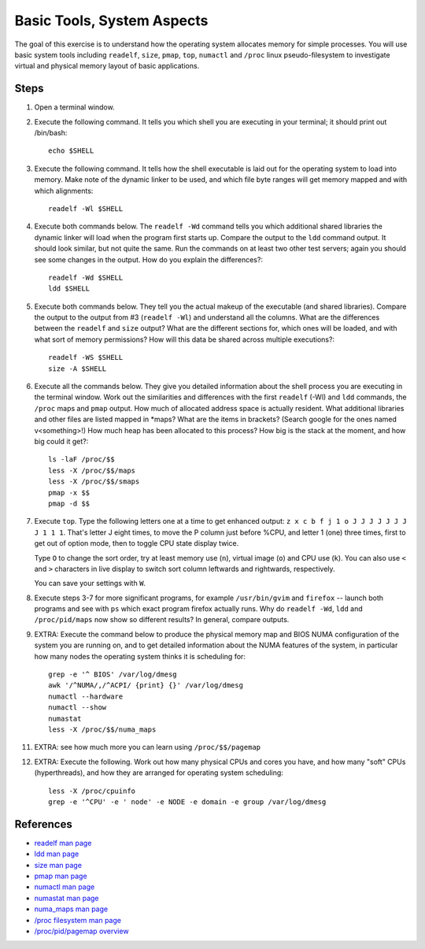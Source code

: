 Basic Tools, System Aspects
===========================

The goal of this exercise is to understand how the operating system allocates
memory for simple processes.  You will use basic system tools including
``readelf``, ``size``, ``pmap``, ``top``, ``numactl`` and ``/proc`` linux
pseudo-filesystem to investigate virtual and physical memory layout of basic
applications.

Steps
-----

1. Open a terminal window.

2. Execute the following command.  It tells you which shell you are executing
   in your terminal; it should print out /bin/bash::

       echo $SHELL

3. Execute the following command.  It tells how the shell executable is laid
   out for the operating system to load into memory.  Make note of the dynamic
   linker to be used, and which file byte ranges will get memory mapped and
   with which alignments::

       readelf -Wl $SHELL

4. Execute both commands below.  The ``readelf -Wd`` command tells you which
   additional shared libraries the dynamic linker will load when the program
   first starts up.  Compare the output to the ``ldd`` command output.  It
   should look similar, but not quite the same.  Run the commands on at least
   two other test servers; again you should see some changes in the output.
   How do you explain the differences?::

       readelf -Wd $SHELL
       ldd $SHELL

5. Execute both commands below.  They tell you the actual makeup of the
   executable (and shared libraries).  Compare the output to the output from
   #3 (``readelf -Wl``) and understand all the columns.  What are the
   differences between the ``readelf`` and ``size`` output?  What are the
   different sections for, which ones will be loaded, and with what sort of
   memory permissions?  How will this data be shared across multiple
   executions?::

       readelf -WS $SHELL
       size -A $SHELL

6. Execute all the commands below.  They give you detailed information about
   the shell process you are executing in the terminal window.  Work out the
   similarities and differences with the first ``readelf`` (-Wl) and ``ldd``
   commands, the ``/proc`` maps and ``pmap`` output.  How much of allocated
   address space is actually resident.  What additional libraries and other
   files are listed mapped in \*maps?  What are the items in brackets? (Search
   google for the ones named v<something>!) How much heap has been allocated
   to this process?  How big is the stack at the moment, and how big could it
   get?::

       ls -laF /proc/$$
       less -X /proc/$$/maps
       less -X /proc/$$/smaps
       pmap -x $$
       pmap -d $$

7. Execute ``top``.  Type the following letters one at a time to get enhanced
   output: ``z x c b f j 1 o J J J J J J J J 1 1 1``.  That's letter J eight
   times, to move the P column just before %CPU, and letter 1 (one) three
   times, first to get out of option mode, then to toggle CPU state display
   twice.

   Type ``O`` to change the sort order, try at least memory use (``n``), virtual
   image (``o``) and CPU use (``k``).  You can also use ``<`` and ``>``
   characters in live display to switch sort column leftwards and rightwards,
   respectively.

   You can save your settings with ``W``.

8. Execute steps 3-7 for more significant programs, for example
   ``/usr/bin/gvim`` and ``firefox`` -- launch both programs and see with
   ``ps`` which exact program firefox actually runs.  Why do ``readelf -Wd``,
   ``ldd`` and ``/proc/pid/maps`` now show so different results?  In general,
   compare outputs.

9. EXTRA: Execute the command below to produce the physical memory map and
   BIOS NUMA configuration of the system you are running on, and to get
   detailed information about the NUMA features of the system, in particular
   how many nodes the operating system thinks it is scheduling for::

       grep -e '^ BIOS' /var/log/dmesg
       awk '/^NUMA/,/^ACPI/ {print} {}' /var/log/dmesg
       numactl --hardware
       numactl --show
       numastat
       less -X /proc/$$/numa_maps

11. EXTRA: see how much more you can learn using ``/proc/$$/pagemap``

12. EXTRA: Execute the following. Work out how many physical CPUs and cores
    you have, and how many "soft" CPUs (hyperthreads), and how they are
    arranged for operating system scheduling::

        less -X /proc/cpuinfo
        grep -e '^CPU' -e ' node' -e NODE -e domain -e group /var/log/dmesg

References
----------

* `readelf man page <http://linux.die.net/man/1/readelf>`_
* `ldd man page <http://linux.die.net/man/1/ldd>`_
* `size man page <http://linux.die.net/man/1/size>`_
* `pmap man page <http://linux.die.net/man/1/pmap>`_
* `numactl man page <http://linux.die.net/man/8/numactl>`_
* `numastat man page <http://manpages.ubuntu.com/manpages/lucid/man8/numastat.8.html>`_
* `numa_maps man page <http://linux.die.net/man/5/numa_maps>`_
* `/proc filesystem man page <http://linux.die.net/man/5/proc>`_
* `/proc/pid/pagemap overview <http://lxr.linux.no/linux+v2.6.31/Documentation/vm/pagemap.txt>`_
